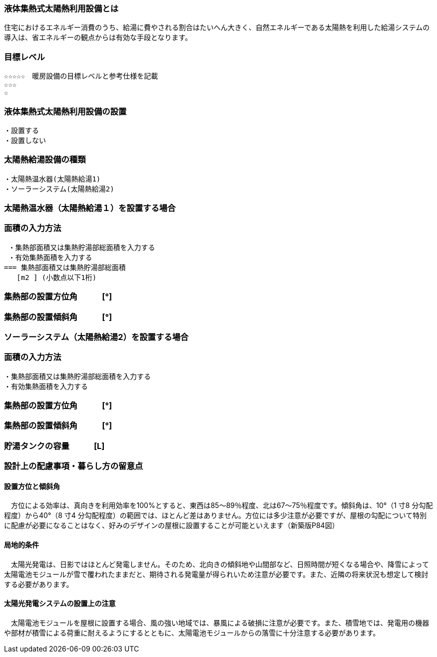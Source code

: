 
=== 液体集熱式太陽熱利用設備とは
住宅におけるエネルギー消費のうち、給湯に費やされる割合はたいへん大きく、自然エネルギーである太陽熱を利用した給湯システムの導入は、省エネルギーの観点からは有効な手段となります。

=== 目標レベル
  ☆☆☆☆☆　暖房設備の目標レベルと参考仕様を記載
  ☆☆☆
  ☆

=== 液体集熱式太陽熱利用設備の設置
 ・設置する
 ・設置しない
 
=== 太陽熱給湯設備の種類
 ・太陽熱温水器(太陽熱給湯1)
 ・ソーラーシステム(太陽熱給湯2)
 
 
=== 太陽熱温水器（太陽熱給湯１）を設置する場合

=== 面積の入力方法
 ・集熱部面積又は集熱貯湯部総面積を入力する
 ・有効集熱面積を入力する
=== 集熱部面積又は集熱貯湯部総面積
   [m2 ] (小数点以下1桁)

=== 集熱部の設置方位角　　　[°]

=== 集熱部の設置傾斜角　　　[°]


=== ソーラーシステム（太陽熱給湯2）を設置する場合

=== 面積の入力方法
 ・集熱部面積又は集熱貯湯部総面積を入力する
 ・有効集熱面積を入力する
 
=== 集熱部の設置方位角　　　[°]

=== 集熱部の設置傾斜角　　　[°]

=== 貯湯タンクの容量　　　[L]

=== 設計上の配慮事項・暮らし方の留意点

==== 設置方位と傾斜角
　方位による効率は、真向きを利用効率を100%とすると、東西は85～89％程度、北は67～75％程度です。傾斜角は、10°（1 寸8 分勾配程度）から40°（8 寸4 分勾配程度）の範囲では、ほとんど差はありません。方位には多少注意が必要ですが、屋根の勾配について特別に配慮が必要になることはなく、好みのデザインの屋根に設置することが可能といえます（新築版P84図）

==== 局地的条件
　太陽光発電は、日影ではほとんど発電しません。そのため、北向きの傾斜地や山間部など、日照時間が短くなる場合や、降雪によって太陽電池モジュールが雪で覆われたままだと、期待される発電量が得られいため注意が必要です。また、近隣の将来状況も想定して検討する必要があります。

==== 太陽光発電システムの設置上の注意
　太陽電池モジュールを屋根に設置する場合、風の強い地域では、暴風による破損に注意が必要です。また、積雪地では、発電用の機器や部材が積雪による荷重に耐えるようにするとともに、太陽電池モジュールからの落雪に十分注意する必要があります。
